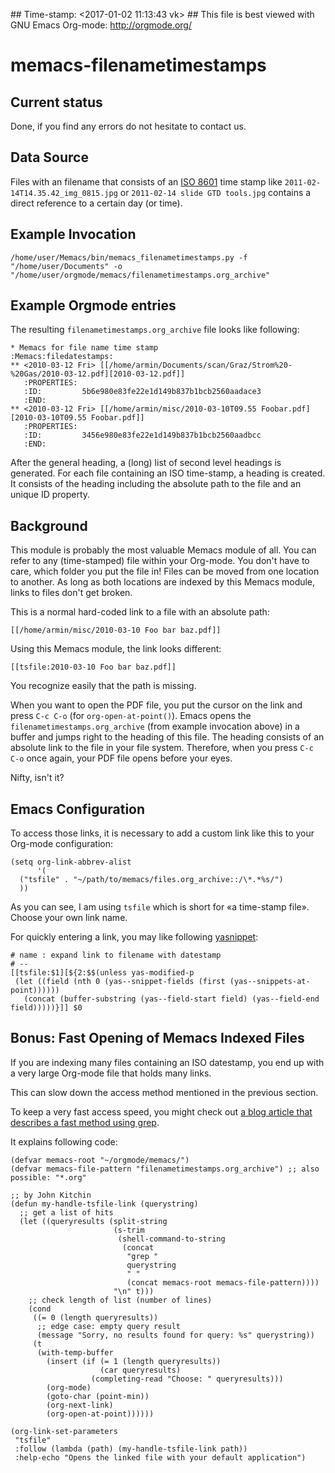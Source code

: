 ## Time-stamp: <2017-01-02 11:13:43 vk>
## This file is best viewed with GNU Emacs Org-mode: http://orgmode.org/

* memacs-filenametimestamps

** Current status

Done, if you find any errors do not hesitate to contact us.

** Data Source

Files with an filename that consists of an [[http://www.cl.cam.ac.uk/~mgk25/iso-time.html][ISO 8601]] time stamp like
=2011-02-14T14.35.42_img_0815.jpg= or =2011-02-14 slide GTD tools.jpg=
contains a direct reference to a certain day (or time).


** Example Invocation

: /home/user/Memacs/bin/memacs_filenametimestamps.py -f "/home/user/Documents" -o "/home/user/orgmode/memacs/filenametimestamps.org_archive"

** Example Orgmode entries

The resulting =filenametimestamps.org_archive= file looks like following:

: * Memacs for file name time stamp                      :Memacs:filedatestamps:
: ** <2010-03-12 Fri> [[/home/armin/Documents/scan/Graz/Strom%20-%20Gas/2010-03-12.pdf][2010-03-12.pdf]]
:    :PROPERTIES:
:    :ID:         5b6e980e83fe22e1d149b837b1bcb2560aadace3
:    :END:
: ** <2010-03-12 Fri> [[/home/armin/misc/2010-03-10T09.55 Foobar.pdf][2010-03-10T09.55 Foobar.pdf]]
:    :PROPERTIES:
:    :ID:         3456e980e83fe22e1d149b837b1bcb2560aadbcc
:    :END:

After the general heading, a (long) list of second level headings is
generated. For each file containing an ISO time-stamp, a heading is
created. It consists of the heading including the absolute path to the
file and an unique ID property.

** Background

This module is probably the most valuable Memacs module of all. You
can refer to any (time-stamped) file within your Org-mode. You don't
have to care, which folder you put the file in! Files can be moved
from one location to another. As long as both locations are indexed by
this Memacs module, links to files don't get broken.

This is a normal hard-coded link to a file with an absolute path:

: [[/home/armin/misc/2010-03-10 Foo bar baz.pdf]]

Using this Memacs module, the link looks different:

: [[tsfile:2010-03-10 Foo bar baz.pdf]]

You recognize easily that the path is missing.

When you want to open the PDF file, you put the cursor on the link and
press =C-c C-o= (for =org-open-at-point()=). Emacs opens the
=filenametimestamps.org_archive= (from example invocation above) in a
buffer and jumps right to the heading of this file. The heading
consists of an absolute link to the file in your file system.
Therefore, when you press =C-c C-o= once again, your PDF file opens
before your eyes.

Nifty, isn't it?

** Emacs Configuration

To access those links, it is necessary to add a custom link like this
to your Org-mode configuration:

: (setq org-link-abbrev-alist
:       '(
: 	("tsfile" . "~/path/to/memacs/files.org_archive::/\*.*%s/")
: 	))

As you can see, I am using =tsfile= which is short for «a time-stamp
file». Choose your own link name.

For quickly entering a link, you may like following [[http://emacswiki.org/emacs/Yasnippet][yasnippet]]:

: # name : expand link to filename with datestamp
: # --
: [[tsfile:$1][${2:$$(unless yas-modified-p
:  (let ((field (nth 0 (yas--snippet-fields (first (yas--snippets-at-point))))))
:    (concat (buffer-substring (yas--field-start field) (yas--field-end field)))))}]] $0

** Bonus: Fast Opening of Memacs Indexed Files

If you are indexing many files containing an ISO datestamp, you end up
with a very large Org-mode file that holds many links.

This can slow down the access method mentioned in the previous section.

To keep a very fast access speed, you might check out [[http://karl-voit.at/2017/01/01/memacs-grep/][a blog article
that describes a fast method using grep]].

It explains following code:

#+BEGIN_SRC elisp
(defvar memacs-root "~/orgmode/memacs/")
(defvar memacs-file-pattern "filenametimestamps.org_archive") ;; also possible: "*.org"

;; by John Kitchin
(defun my-handle-tsfile-link (querystring)
  ;; get a list of hits
  (let ((queryresults (split-string
                       (s-trim
                        (shell-command-to-string
                         (concat
                          "grep "
                          querystring
                          " "
                          (concat memacs-root memacs-file-pattern))))
                       "\n" t)))
    ;; check length of list (number of lines)
    (cond
     ((= 0 (length queryresults))
      ;; edge case: empty query result
      (message "Sorry, no results found for query: %s" querystring))
     (t
      (with-temp-buffer
        (insert (if (= 1 (length queryresults))
                    (car queryresults)
                  (completing-read "Choose: " queryresults)))
        (org-mode)
        (goto-char (point-min))
        (org-next-link)
        (org-open-at-point))))))

(org-link-set-parameters
 "tsfile"
 :follow (lambda (path) (my-handle-tsfile-link path))
 :help-echo "Opens the linked file with your default application")
#+END_SRC

